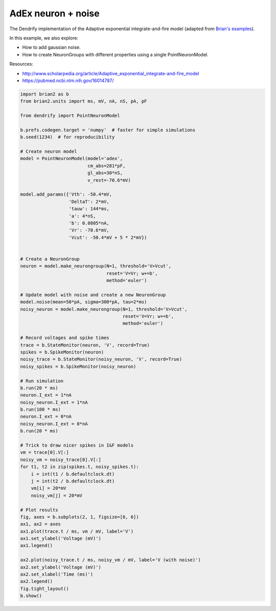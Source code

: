 AdEx neuron + noise
===================


The Dendrify implementation of the Adaptive exponential integrate-and-fire model
(adapted from `Brian's examples <https://brian2.readthedocs.io/en/stable/examples/frompapers.Brette_Gerstner_2005.html>`_).

In this example, we also explore:

- How to add gaussian noise.
- How to create NeuronGroups with different properties using a single PointNeuronModel.

Resources:

- http://www.scholarpedia.org/article/Adaptive_exponential_integrate-and-fire_model
- https://pubmed.ncbi.nlm.nih.gov/16014787/


.. code-block:: python

    
    import brian2 as b
    from brian2.units import ms, mV, nA, nS, pA, pF
    
    from dendrify import PointNeuronModel
    
    b.prefs.codegen.target = 'numpy'  # faster for simple simulations
    b.seed(1234)  # for reproducibility
    
    # Create neuron model
    model = PointNeuronModel(model='adex',
                             cm_abs=281*pF,
                             gl_abs=30*nS, 
                             v_rest=-70.6*mV)
    
    model.add_params({'Vth': -50.4*mV,
                      'DeltaT': 2*mV,
                      'tauw': 144*ms,
                      'a': 4*nS,
                      'b': 0.0805*nA,
                      'Vr': -70.6*mV,
                      'Vcut': -50.4*mV + 5 * 2*mV})
    
    
    # Create a NeuronGroup
    neuron = model.make_neurongroup(N=1, threshold='V>Vcut',
                                    reset='V=Vr; w+=b',
                                    method='euler')
    
    # Update model with noise and create a new NeuronGroup
    model.noise(mean=50*pA, sigma=300*pA, tau=2*ms)
    noisy_neuron = model.make_neurongroup(N=1, threshold='V>Vcut',
                                          reset='V=Vr; w+=b',
                                          method='euler')
    
    # Record voltages and spike times
    trace = b.StateMonitor(neuron, 'V', record=True)
    spikes = b.SpikeMonitor(neuron)
    noisy_trace = b.StateMonitor(noisy_neuron, 'V', record=True)
    noisy_spikes = b.SpikeMonitor(noisy_neuron)
    
    # Run simulation
    b.run(20 * ms)
    neuron.I_ext = 1*nA
    noisy_neuron.I_ext = 1*nA
    b.run(100 * ms)
    neuron.I_ext = 0*nA
    noisy_neuron.I_ext = 0*nA
    b.run(20 * ms)
    
    # Trick to draw nicer spikes in I&F models
    vm = trace[0].V[:]
    noisy_vm = noisy_trace[0].V[:]
    for t1, t2 in zip(spikes.t, noisy_spikes.t):
        i = int(t1 / b.defaultclock.dt)
        j = int(t2 / b.defaultclock.dt)
        vm[i] = 20*mV
        noisy_vm[j] = 20*mV
    
    # Plot results
    fig, axes = b.subplots(2, 1, figsize=[6, 6])
    ax1, ax2 = axes
    ax1.plot(trace.t / ms, vm / mV, label='V')
    ax1.set_ylabel('Voltage (mV)')
    ax1.legend()
    
    ax2.plot(noisy_trace.t / ms, noisy_vm / mV, label='V (with noise)')
    ax2.set_ylabel('Voltage (mV)')
    ax2.set_xlabel('Time (ms)')
    ax2.legend()
    fig.tight_layout()
    b.show()


.. image:: _static/point_adex_noise.png
   :align: center